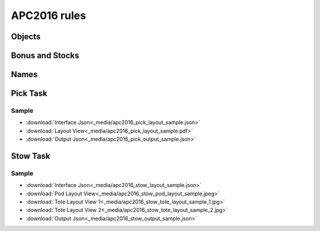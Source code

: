 APC2016 rules
=============

Objects
-------

.. image:: _media/apc2016_objects.jpg
   :width: 50% 

Bonus and Stocks
----------------

.. image:: _media/apc2016_bonus_and_stocks.jpg
   :width: 50% 

Names
-----

.. image:: _media/apc2016_names.jpg
   :width: 50% 

Pick Task
---------

Sample
++++++

- :download:`Interface Json<_media/apc2016_pick_layout_sample.json>`

- :download:`Layout View<_media/apc2016_pick_layout_sample.pdf>` 
  
- :download:`Output Json<_media/apc2016_pick_output_sample.json>`


Stow Task
---------

Sample
++++++

- :download:`Interface Json<_media/apc2016_stow_layout_sample.json>`
- :download:`Pod Layout View<_media/apc2016_stow_pod_layout_sample.jpeg>`
- :download:`Tote Layout View 1<_media/apc2016_stow_tote_layout_sample_1.jpg>`
- :download:`Tote Layout View 2<_media/apc2016_stow_tote_layout_sample_2.jpg>`
- :download:`Output Json<_media/apc2016_stow_output_sample.json>`
